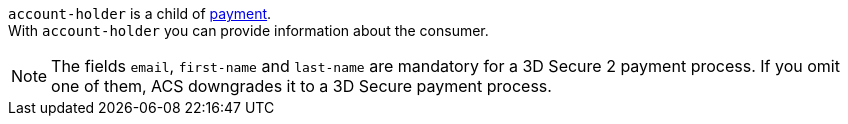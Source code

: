 // This include file requires the shortcut {listname} in the link, as this include file is used in different environments.
// The shortcut guarantees that the target of the link remains in the current environment.

``account-holder`` is a child of <<{listname}_request_payment, payment>>. +
With ``account-holder`` you can provide information about the consumer. 

NOTE:  	The fields ``email``, ``first-name`` and ``last-name`` are mandatory for a 3D Secure 2 payment process. If you omit one of them, ACS downgrades it to a 3D Secure payment process. 

